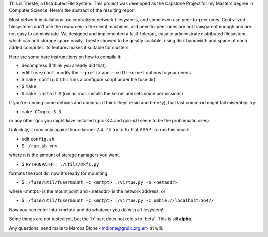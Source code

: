 This is Trieste, a Distributed File System. This project was developed as the 
Capstone Project for my Masters degree in Computer Science. Here's the abstract
of the resulting report:

Most network installations use centralized network filesystems, and some even use
peer-to-peer ones. Centralized filesystems don't use the resources in the client
machines, and peer-to-peer ones are not transparent enough and are not easy to
administrate. We designed and implemented a fault-tolerant, easy to administrate
distributed filesystem, which can add storage space easily. Trieste showed to be greatly
scalable, using disk bandwidth and space of each added computer. Its features makes it
suitable for clusters.

Here are some bare instrunctions on how to compile it:

* decompress (I think you already did that).
* edit ``fuse/conf``. modify the ``--prefix`` and ``--with-kernel`` options to your needs.
* $ ``make config``  # (this runs a configure script under the fuse dir).
* $ ``make``
* # ``make install``  # (run as root. installs the kernel and sets some permissions)

If you're running some debians and ubuintus (I think they' re sid and breezy),
that last command might fail miserably. try:

* ``make CC=gcc-3.3``

or any other gcc you might have installed (gcc-3.4 and gcc-4.0 seem to be the
problematic ones).

Unluckily, it runs only against linux-kernel-2.4. I' ll try to fix that ASAP. To
run this beast:

* edit ``config.sh``
* $ ``./run.sh <n>``

where n is the amount of storage namagers you want.

* $ ``PYTHONPATH=. ./utils/mkfs.py``

formats the root dir. now it's ready for mounting.

* $ ``./fuse/util/fusermount -c <mntpt> ./virtue.py -b <netaddr>``

where <mntpt> is the mount point and <netaddr> is the network address; or

* $ ``./fuse/util/fusermount -c <mntpt> ./virtue.py -c umbie://localhost:5647/``

Now you can enter into <mntpt> and do whatever you do with a filesystem!

Some things are not tested yet, but the `b' part does not refers to `beta´. This
is sill **alpha**.

Any questions, send mails to Marcos Dione <mdione@grulic.org.ar> at will.
